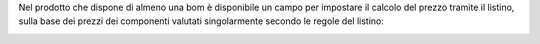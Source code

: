 Nel prodotto che dispone di almeno una bom è disponibile un campo per impostare il calcolo del prezzo tramite il listino, sulla base dei prezzi dei componenti valutati singolarmente secondo le regole del listino:

.. image:: ../static/description/abilita.png
    :alt: Abilitazione calcolo
